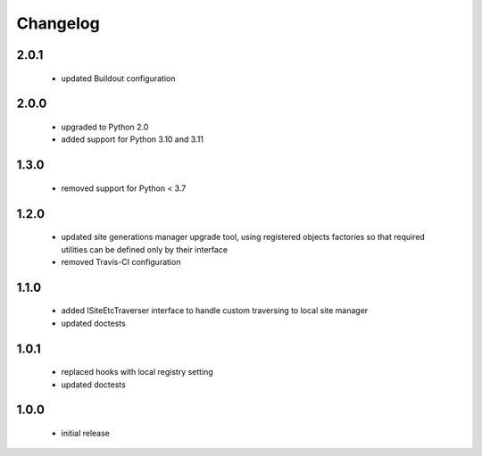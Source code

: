Changelog
=========

2.0.1
-----
 - updated Buildout configuration

2.0.0
-----
 - upgraded to Python 2.0
 - added support for Python 3.10 and 3.11

1.3.0
-----
 - removed support for Python < 3.7

1.2.0
-----
 - updated site generations manager upgrade tool, using registered objects factories so
   that required utilities can be defined only by their interface
 - removed Travis-CI configuration

1.1.0
-----
 - added ISiteEtcTraverser interface to handle custom traversing to local site manager
 - updated doctests

1.0.1
-----
 - replaced hooks with local registry setting
 - updated doctests

1.0.0
-----
 - initial release
